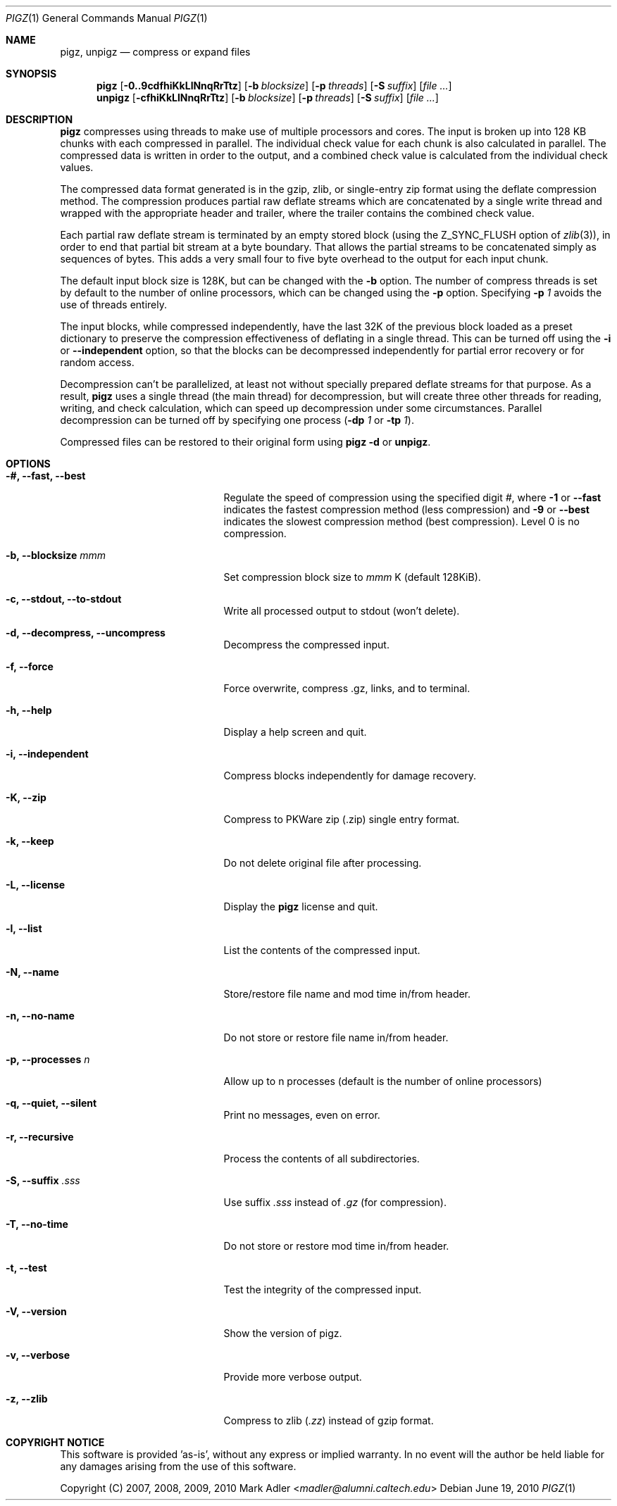.Dd June 19, 2010
.Dt PIGZ 1
.Os
.Sh NAME
.Nm pigz ,
.Nm unpigz
.Nd compress or expand files
.Sh SYNOPSIS
.Nm
.Op Fl 0..9cdfhiKkLlNnqRrTtz
.Op Fl b Ar blocksize
.Op Fl p Ar threads
.Op Fl S Ar suffix
.Op Ar
.Nm unpigz
.Op Fl cfhiKkLlNnqRrTtz
.Op Fl b Ar blocksize
.Op Fl p Ar threads
.Op Fl S Ar suffix
.Op Ar
.Sh DESCRIPTION
.Nm
compresses using threads to make use of multiple processors and cores.
The input is broken up into 128 KB chunks with each compressed in parallel.
The individual check value for each chunk is also calculated in parallel.
The compressed data is written in order to the output, and a combined check
value is calculated from the individual check values.
.Pp
The compressed data format generated is in the gzip, zlib, or single-entry
zip format using the deflate compression method.  The compression produces
partial raw deflate streams which are concatenated by a single write thread
and wrapped with the appropriate header and trailer, where the trailer
contains the combined check value.
.Pp
Each partial raw deflate stream is terminated by an empty stored block
(using the
.Dv Z_SYNC_FLUSH
option of
.Xr zlib 3 ) ,
in order to end that partial bit stream at a byte boundary.
That allows the partial streams to be concatenated simply as sequences
of bytes.
This adds a very small four to five byte overhead to the output for
each input chunk.
.Pp
The default input block size is 128K, but can be changed with the
.Fl b
option.
The number of compress threads is set by default to the number
of online processors, which can be changed using the 
.Fl p
option.
Specifying
.Fl p Ar 1
avoids the use of threads entirely.
.Pp
The input blocks, while compressed independently, have the last 32K of the
previous block loaded as a preset dictionary to preserve the compression
effectiveness of deflating in a single thread.
This can be turned off using the
.Fl i
or
.Fl Fl independent
option, so that the blocks can be decompressed
independently for partial error recovery or for random access.
.Pp
Decompression can't be parallelized, at least not without specially prepared
deflate streams for that purpose.
As a result,
.Nm
uses a single thread (the main thread) for decompression, but will
create three other threads for reading, writing, and check
calculation, which can speed up decompression under some
circumstances.
Parallel decompression can be turned off by specifying one process
.Fl ( dp Ar 1
or
.Fl tp Ar 1 ) .
.Pp
Compressed files can be restored to their original form using
.Nm pigz Fl d
or
.Nm unpigz .
.Sh OPTIONS
.Bl -tag -width XXiXXXindependentXX
.It Fl #, Fl Fl fast, Fl Fl best
Regulate the speed of compression using the specified digit
.Ar # ,
where
.Fl 1
or
.Fl Fl fast
indicates the fastest compression method (less compression)
and
.Fl 9
or
.Fl Fl best
indicates the slowest compression method (best compression).
Level 0 is no compression.
.It Fl b, Fl Fl blocksize Ar mmm
Set compression block size to
.Ar mmm
K (default 128KiB).
.It Fl c, Fl Fl stdout, Fl Fl to-stdout
Write all processed output to stdout (won't delete).
.It Fl d, Fl Fl decompress, Fl Fl uncompress
Decompress the compressed input.
.It Fl f, Fl Fl force
Force overwrite, compress .gz, links, and to terminal.
.It Fl h, Fl Fl help
Display a help screen and quit.
.It Fl i, Fl Fl independent
Compress blocks independently for damage recovery.
.It Fl K, Fl Fl zip
Compress to PKWare zip (.zip) single entry format.
.It Fl k, Fl Fl keep
Do not delete original file after processing.
.It Fl L, Fl Fl license
Display the
.Nm pigz
license and quit.
.It Fl l, Fl Fl list
List the contents of the compressed input.
.It Fl N, Fl Fl name
Store/restore file name and mod time in/from header.
.It Fl n, Fl Fl no-name
Do not store or restore file name in/from header.
.It Fl p, Fl Fl processes Ar n
Allow up to n processes (default is the number of online processors)
.It Fl q, Fl Fl quiet, Fl Fl silent
Print no messages, even on error.
.It Fl r, Fl Fl recursive
Process the contents of all subdirectories.
.It Fl S, Fl Fl suffix Ar .sss
Use suffix
.Ar .sss
instead of
.Pa .gz
(for compression).
.It Fl T, Fl Fl no-time
Do not store or restore mod time in/from header.
.It Fl t, Fl Fl test
Test the integrity of the compressed input.
.It Fl V, Fl Fl version
Show the version of pigz.
.It Fl v, Fl Fl verbose
Provide more verbose output.
.It Fl z, Fl Fl zlib
Compress to zlib
.Pq Pa .zz
instead of gzip format.
.El
.Sh COPYRIGHT NOTICE
This software is provided 'as-is', without any express or implied
warranty.
In no event will the author be held liable for any damages
arising from the use of this software.
.Pp
Copyright (C) 2007, 2008, 2009, 2010
.An Mark Adler Aq Mt madler@alumni.caltech.edu
